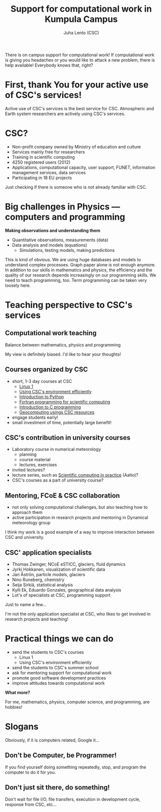 #+OPTIONS: toc:nil num:nil
#+TITLE: Support for computational work in Kumpula Campus
#+AUTHOR: Juha Lento (CSC)


#+BEGIN_NOTES
There is on campus support for computational work! If computational work is
giving you headaches or you would like to attack a new problem, there is help
available! Everybody knows that, right?
#+END_NOTES


* First, thank You for your active use of CSC's services!

#+BEGIN_NOTES
Active use of CSC's services is the best service for CSC. Atmospheric and Earth
system researchers are actively using CSC's services.
#+END_NOTES


* CSC?

- Non-profit company owned by Ministry of education and culture
- Services mainly free for researchers
- Training in scientific computing
- 4250 registered users (2012)
- Applications, computational capacity, user support, FUNET, information management services, data services
- Participating in 18 EU projects

#+BEGIN_NOTES
Just checking if there is someone who is not already familiar with CSC.
#+END_NOTES


* Big challenges in Physics --- computers and programming

*Making observations and understanding them*

- Quantitative observations, measurements (data)
- Data analysis and models (equations)
  - Simulations, testing models, making predictions

#+BEGIN_NOTES
This is kind of obvious. We are using huge databases and models to understand
complex processes. Graph paper alone is not enough anymore. In addition to our
skills in mathematics and physics, the efficiency and the quality of our
research depends increasingly on our programming skills. We need to teach
programming, too. Term programming can be taken very loosely here.
#+END_NOTES


* Teaching perspective to CSC's services

** Computational work teaching

Balance between mathematics, physics and programming

#+BEGIN_NOTES
My view is definitely biased. I'd like to hear your thoughts!
#+END_NOTES

** Courses organized by CSC

- short, 1-3 day courses at CSC
  - [[https://www.csc.fi/web/training/-/linux1_sept2017][Linux 1]]
  - [[https://www.csc.fi/web/training/-/csc-env-2017-2][Using CSC's environment efficiently]]
  - [[https://www.csc.fi/web/training/-/python_intro_2017_2][Introduction to Python]]
  - [[https://www.csc.fi/web/training/-/intro_fortran_2017][Fortran programming for scientific computing]]
  - [[https://www.csc.fi/web/training/-/introduction-to-c-programmi-2][Introduction to C programming]]
  - [[https://www.csc.fi/web/training/-/geocomputing_2017][Geocomputing usings CSC resources]]
- engage students early!
- small investment of time, potentially large benefit!

** CSC's contribution in university courses

- Laboratory course in numerical meteorology
  - planning
  - course material
  - lectures, exercises
- invited lectures?
- lecture series, such as [[http://science-it.aalto.fi/scip/][Scientific computing in practice]] (Aalto)?
- CSC's courses as a part of university course?

** Mentoring, FCoE & CSC collaboration

- not only solving computational challenges, but also teaching how to approach them
- active participation in research projects and mentoring in Dynamical
  meteorology group

#+BEGIN_NOTES
I think my work is a good example of a way to improve interaction between CSC
and university.
#+END_NOTES


** CSC' application specialists

  - Thomas Zwinger, NCoE eSTICC, glaciers, fluid dynamics
  - Jyrki Hokkanen, visualization of scientific data
  - Jan Åströn, particle models, glaciers
  - Nino Runeberg, chemistry
  - Seija Sirkiä, statistical analysis
  - Kylli Ek, Eduardo Gonzales, geographical data analysis
  - Lot's of specialists at CSC, programming support 

Just to name a few...

#+BEGIN_NOTES
I'm not the only application specialist at CSC, who likes to get involved in
research projects and teaching!
#+END_NOTES


* Practical things we can do

- send the students to CSC's courses
  - Linux 1
  - Using CSC's environment efficiently
- send the students to CSC's summer school
- ask for mentoring support for computational work
- promote good software development practices
- improve attitudes towards computational work

*What more?*

#+BEGIN_NOTES
For me, mathematics, physics, computer science, and programming, are hobbies!
#+END_NOTES


* Slogans

#+BEGIN_NOTES
Obviously, if it is computers related, Google it...
#+END_NOTES

** Don't be Computer, be Programmer!

#+BEGIN_NOTES
If you find yourself doing something repeatedly, stop, and program the computer
to do it for you.
#+END_NOTES

** Don't just sit there, do something!

#+BEGIN_NOTES
Don't wait for file I/O, file transfers, execution in development cycle,
response from CSC, etc...
#+END_NOTES

